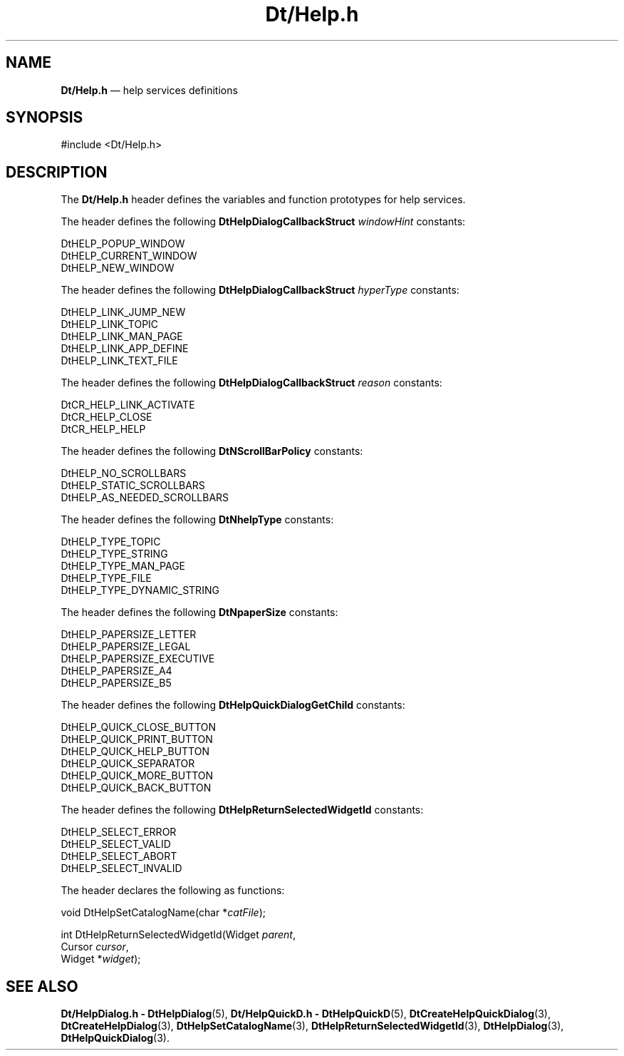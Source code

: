 '\" t
...\" DtHelp.sgm /main/7 1996/09/08 19:59:13 rws $
.de P!
.fl
\!!1 setgray
.fl
\\&.\"
.fl
\!!0 setgray
.fl			\" force out current output buffer
\!!save /psv exch def currentpoint translate 0 0 moveto
\!!/showpage{}def
.fl			\" prolog
.sy sed -e 's/^/!/' \\$1\" bring in postscript file
\!!psv restore
.
.de pF
.ie     \\*(f1 .ds f1 \\n(.f
.el .ie \\*(f2 .ds f2 \\n(.f
.el .ie \\*(f3 .ds f3 \\n(.f
.el .ie \\*(f4 .ds f4 \\n(.f
.el .tm ? font overflow
.ft \\$1
..
.de fP
.ie     !\\*(f4 \{\
.	ft \\*(f4
.	ds f4\"
'	br \}
.el .ie !\\*(f3 \{\
.	ft \\*(f3
.	ds f3\"
'	br \}
.el .ie !\\*(f2 \{\
.	ft \\*(f2
.	ds f2\"
'	br \}
.el .ie !\\*(f1 \{\
.	ft \\*(f1
.	ds f1\"
'	br \}
.el .tm ? font underflow
..
.ds f1\"
.ds f2\"
.ds f3\"
.ds f4\"
.ta 8n 16n 24n 32n 40n 48n 56n 64n 72n 
.TH "Dt/Help\&.h" "file formats"
.SH "NAME"
\fBDt/Help\&.h\fP \(em help services definitions
.SH "SYNOPSIS"
.PP
.nf
#include <Dt/Help\&.h>
.fi
.SH "DESCRIPTION"
.PP
The
\fBDt/Help\&.h\fP header defines the variables and function prototypes for help services\&.
.PP
The
header defines the following
\fBDtHelpDialogCallbackStruct\fR \fIwindowHint\fP constants:
.PP
.nf
\f(CWDtHELP_POPUP_WINDOW
DtHELP_CURRENT_WINDOW
DtHELP_NEW_WINDOW\fR
.fi
.PP
.PP
The
header defines the following
\fBDtHelpDialogCallbackStruct\fR \fIhyperType\fP constants:
.PP
.nf
\f(CWDtHELP_LINK_JUMP_NEW
DtHELP_LINK_TOPIC
DtHELP_LINK_MAN_PAGE
DtHELP_LINK_APP_DEFINE
DtHELP_LINK_TEXT_FILE\fR
.fi
.PP
.PP
The
header defines the following
\fBDtHelpDialogCallbackStruct\fR \fIreason\fP constants:
.PP
.nf
\f(CWDtCR_HELP_LINK_ACTIVATE
DtCR_HELP_CLOSE
DtCR_HELP_HELP\fR
.fi
.PP
.PP
The
header defines the following
\fBDtNScrollBarPolicy\fP constants:
.PP
.nf
\f(CWDtHELP_NO_SCROLLBARS
DtHELP_STATIC_SCROLLBARS
DtHELP_AS_NEEDED_SCROLLBARS\fR
.fi
.PP
.PP
The
header defines the following
\fBDtNhelpType\fP constants:
.PP
.nf
\f(CWDtHELP_TYPE_TOPIC
DtHELP_TYPE_STRING
DtHELP_TYPE_MAN_PAGE
DtHELP_TYPE_FILE
DtHELP_TYPE_DYNAMIC_STRING\fR
.fi
.PP
.PP
The
header defines the following
\fBDtNpaperSize\fP constants:
.PP
.nf
\f(CWDtHELP_PAPERSIZE_LETTER
DtHELP_PAPERSIZE_LEGAL
DtHELP_PAPERSIZE_EXECUTIVE
DtHELP_PAPERSIZE_A4
DtHELP_PAPERSIZE_B5\fR
.fi
.PP
.PP
The
header defines the following
\fBDtHelpQuickDialogGetChild\fP constants:
.PP
.nf
\f(CWDtHELP_QUICK_CLOSE_BUTTON
DtHELP_QUICK_PRINT_BUTTON
DtHELP_QUICK_HELP_BUTTON
DtHELP_QUICK_SEPARATOR
DtHELP_QUICK_MORE_BUTTON
DtHELP_QUICK_BACK_BUTTON\fR
.fi
.PP
.PP
The
header defines the following
\fBDtHelpReturnSelectedWidgetId\fP constants:
.PP
.nf
\f(CWDtHELP_SELECT_ERROR
DtHELP_SELECT_VALID
DtHELP_SELECT_ABORT
DtHELP_SELECT_INVALID\fR
.fi
.PP
.PP
The
header declares the following as functions:
.PP
.nf
void DtHelpSetCatalogName(char *\fIcatFile\fP);
.fi
.PP
.nf
int DtHelpReturnSelectedWidgetId(Widget \fIparent\fP,
                Cursor \fIcursor\fP,
                Widget *\fIwidget\fP);
.fi
.SH "SEE ALSO"
.PP
\fBDt/HelpDialog\&.h - DtHelpDialog\fP(5), \fBDt/HelpQuickD\&.h - DtHelpQuickD\fP(5), \fBDtCreateHelpQuickDialog\fP(3), \fBDtCreateHelpDialog\fP(3), \fBDtHelpSetCatalogName\fP(3), \fBDtHelpReturnSelectedWidgetId\fP(3), \fBDtHelpDialog\fP(3), \fBDtHelpQuickDialog\fP(3)\&.
...\" created by instant / docbook-to-man, Sun 02 Sep 2012, 09:41
